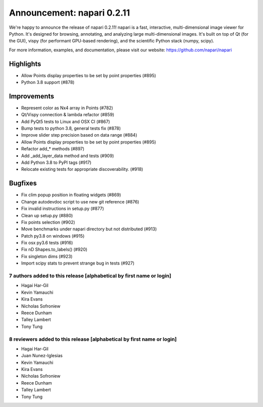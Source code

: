 Announcement: napari 0.2.11
===========================

We're happy to announce the release of napari 0.2.11!
napari is a fast, interactive, multi-dimensional image viewer for Python.
It's designed for browsing, annotating, and analyzing large multi-dimensional
images. It's built on top of Qt (for the GUI), vispy (for performant GPU-based
rendering), and the scientific Python stack (numpy, scipy).


For more information, examples, and documentation, please visit our website:
https://github.com/napari/napari

Highlights
**********
- Allow Points display properties to be set by point properties (#895)
- Python 3.8 support (#878)

Improvements
************
- Represent color as Nx4 array in Points  (#782)
- Qt/Vispy connection & lambda refactor (#859)
- Add PyQt5 tests to Linux and OSX CI (#867)
- Bump tests to python 3.8, general tests fix (#878)
- Improve slider step precision based on data range (#884)
- Allow Points display properties to be set by point properties (#895)
- Refactor add_* methods (#897)
- Add _add_layer_data method and tests (#909)
- Add Python 3.8 to PyPI tags (#917)
- Relocate existing tests for appropriate discoverability. (#918)

Bugfixes
********
- Fix clim popup position in floating widgets (#869)
- Change autodevdoc script to use new git reference (#876)
- Fix invalid instructions in setup.py (#877)
- Clean up setup.py (#880)
- Fix points selection (#902)
- Move benchmarks under napari directory but not distributed (#913)
- Patch py3.8 on windows (#915)
- Fix osx py3.6 tests (#916)
- Fix nD Shapes.to_labels() (#920)
- Fix singleton dims (#923)
- Import scipy stats to prevent strange bug in tests (#927)

7 authors added to this release [alphabetical by first name or login]
---------------------------------------------------------------------
- Hagai Har-Gil
- Kevin Yamauchi
- Kira Evans
- Nicholas Sofroniew
- Reece Dunham
- Talley Lambert
- Tony Tung


8 reviewers added to this release [alphabetical by first name or login]
-----------------------------------------------------------------------
- Hagai Har-Gil
- Juan Nunez-Iglesias
- Kevin Yamauchi
- Kira Evans
- Nicholas Sofroniew
- Reece Dunham
- Talley Lambert
- Tony Tung
